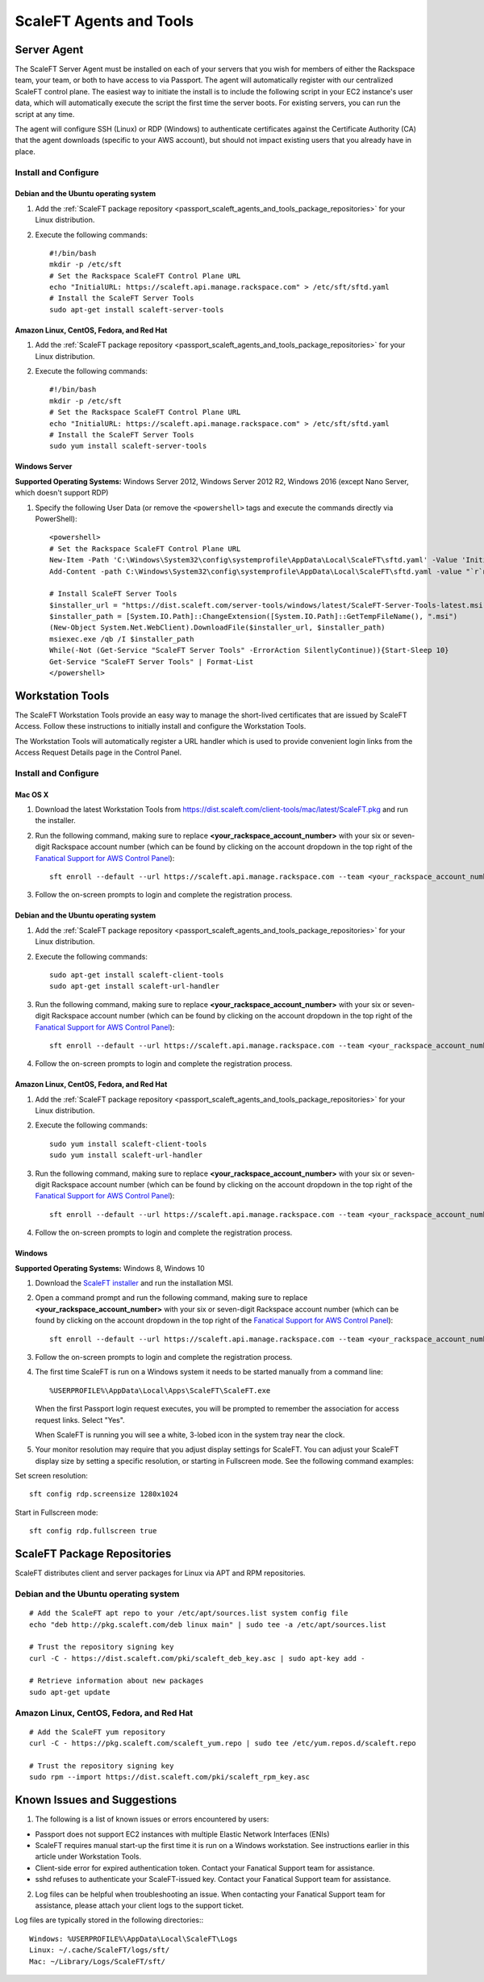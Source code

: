 .. _scaleft_agents_and_tools:

========================
ScaleFT Agents and Tools
========================

.. _passport_scaleft_agents_and_tools_server_agent:

Server Agent
------------

The ScaleFT Server Agent must be installed on each of your servers that
you wish for members of either the Rackspace team, your team, or both to
have access to via Passport. The agent will automatically register with
our centralized ScaleFT control plane. The easiest way to initiate the
install is to include the following script in your EC2 instance's user
data, which will automatically execute the script the first time the server
boots. For existing servers, you can run the script at any time.

The agent will configure SSH (Linux) or RDP (Windows) to authenticate
certificates against the Certificate Authority (CA) that the agent
downloads (specific to your AWS account), but should not impact existing
users that you already have in place.

Install and Configure
^^^^^^^^^^^^^^^^^^^^^

Debian and the Ubuntu operating system
""""""""""""""""""""""""""""""""""""""

1. Add the
   :ref:`ScaleFT package repository <passport_scaleft_agents_and_tools_package_repositories>`
   for your Linux distribution.
2. Execute the following commands::

    #!/bin/bash
    mkdir -p /etc/sft
    # Set the Rackspace ScaleFT Control Plane URL
    echo "InitialURL: https://scaleft.api.manage.rackspace.com" > /etc/sft/sftd.yaml
    # Install the ScaleFT Server Tools
    sudo apt-get install scaleft-server-tools

Amazon Linux, CentOS, Fedora, and Red Hat
"""""""""""""""""""""""""""""""""""""""""

1. Add the
   :ref:`ScaleFT package repository <passport_scaleft_agents_and_tools_package_repositories>`
   for your Linux distribution.
2. Execute the following commands::

    #!/bin/bash
    mkdir -p /etc/sft
    # Set the Rackspace ScaleFT Control Plane URL
    echo "InitialURL: https://scaleft.api.manage.rackspace.com" > /etc/sft/sftd.yaml
    # Install the ScaleFT Server Tools
    sudo yum install scaleft-server-tools

Windows Server
""""""""""""""

**Supported Operating Systems:** Windows Server 2012, Windows Server
2012 R2, Windows 2016 (except Nano Server, which doesn't support RDP)

1. Specify the following User Data (or remove the ``<powershell>`` tags and
   execute the commands directly via PowerShell)::

    <powershell>
    # Set the Rackspace ScaleFT Control Plane URL
    New-Item -Path 'C:\Windows\System32\config\systemprofile\AppData\Local\ScaleFT\sftd.yaml' -Value 'InitialURL: https://scaleft.api.manage.rackspace.com' -ItemType File -Force | Out-Null
    Add-Content -path C:\Windows\System32\config\systemprofile\AppData\Local\ScaleFT\sftd.yaml -value "`r`nLogLevel: WARN"

    # Install ScaleFT Server Tools
    $installer_url = "https://dist.scaleft.com/server-tools/windows/latest/ScaleFT-Server-Tools-latest.msi"
    $installer_path = [System.IO.Path]::ChangeExtension([System.IO.Path]::GetTempFileName(), ".msi")
    (New-Object System.Net.WebClient).DownloadFile($installer_url, $installer_path)
    msiexec.exe /qb /I $installer_path
    While(-Not (Get-Service "ScaleFT Server Tools" -ErrorAction SilentlyContinue)){Start-Sleep 10}
    Get-Service "ScaleFT Server Tools" | Format-List
    </powershell>

.. _passport_scaleft_agents_and_tools_workstation_tools:

Workstation Tools
-----------------

The ScaleFT Workstation Tools provide an easy way to manage the short-lived
certificates that are issued by ScaleFT Access. Follow these instructions
to initially install and configure the Workstation Tools.

The Workstation Tools will automatically register a URL handler which is used
to provide convenient login links from the Access Request Details page in the
Control Panel.

Install and Configure
^^^^^^^^^^^^^^^^^^^^^

Mac OS X
""""""""

1. Download the latest Workstation Tools from
   https://dist.scaleft.com/client-tools/mac/latest/ScaleFT.pkg and run the
   installer.
2. Run the following command, making sure to replace
   **<your_rackspace_account_number>** with your six or seven-digit
   Rackspace account number (which can be found by clicking on the account
   dropdown in the top right of the
   `Fanatical Support for AWS Control Panel <https://manage.rackspace.com/aws>`_)::

    sft enroll --default --url https://scaleft.api.manage.rackspace.com --team <your_rackspace_account_number>

3. Follow the on-screen prompts to login and complete the registration
   process.

Debian and the Ubuntu operating system
""""""""""""""""""""""""""""""""""""""

1. Add the
   :ref:`ScaleFT package repository <passport_scaleft_agents_and_tools_package_repositories>`
   for your Linux distribution.
2. Execute the following commands::

    sudo apt-get install scaleft-client-tools
    sudo apt-get install scaleft-url-handler

3. Run the following command, making sure to replace
   **<your_rackspace_account_number>** with your six or seven-digit
   Rackspace account number (which can be found by clicking on the account
   dropdown in the top right of the
   `Fanatical Support for AWS Control Panel <https://manage.rackspace.com/aws>`_)::

    sft enroll --default --url https://scaleft.api.manage.rackspace.com --team <your_rackspace_account_number>

4. Follow the on-screen prompts to login and complete the registration
   process.

Amazon Linux, CentOS, Fedora, and Red Hat
"""""""""""""""""""""""""""""""""""""""""

1. Add the
   :ref:`ScaleFT package repository <passport_scaleft_agents_and_tools_package_repositories>`
   for your Linux distribution.
2. Execute the following commands::

    sudo yum install scaleft-client-tools
    sudo yum install scaleft-url-handler

3. Run the following command, making sure to replace
   **<your_rackspace_account_number>** with your six or seven-digit
   Rackspace account number (which can be found by clicking on the account
   dropdown in the top right of the
   `Fanatical Support for AWS Control Panel <https://manage.rackspace.com/aws>`_)::

    sft enroll --default --url https://scaleft.api.manage.rackspace.com --team <your_rackspace_account_number>

4. Follow the on-screen prompts to login and complete the registration
   process.

Windows
"""""""

**Supported Operating Systems:** Windows 8, Windows 10

1. Download the
   `ScaleFT installer <https://dist.scaleft.com/client-tools/windows/latest/ScaleFT.msi>`_
   and run the installation MSI.
2. Open a command prompt and run the following command, making sure to
   replace **<your_rackspace_account_number>** with your six or seven-digit
   Rackspace account number (which can be found by clicking on the account
   dropdown in the top right of the
   `Fanatical Support for AWS Control Panel <https://manage.rackspace.com/aws>`_)::

    sft enroll --default --url https://scaleft.api.manage.rackspace.com --team <your_rackspace_account_number>

3. Follow the on-screen prompts to login and complete the registration
   process.
4. The first time ScaleFT is run on a Windows system it needs to be started
   manually from a command line::

     %USERPROFILE%\AppData\Local\Apps\ScaleFT\ScaleFT.exe

   When the first Passport login request executes, you will be prompted to
   remember the association for access request links. Select "Yes".

   When ScaleFT is running you will see a white, 3-lobed icon in the system
   tray near the clock.

5. Your monitor resolution may require that you adjust display settings for
   ScaleFT. You can adjust your ScaleFT display size by setting a specific
   resolution, or starting in Fullscreen mode. See the following command
   examples:

Set screen resolution::

   sft config rdp.screensize 1280x1024

Start in Fullscreen mode::

   sft config rdp.fullscreen true


.. _passport_scaleft_agents_and_tools_package_repositories:

ScaleFT Package Repositories
----------------------------

ScaleFT distributes client and server packages for Linux via APT and RPM
repositories.

Debian and the Ubuntu operating system
^^^^^^^^^^^^^^^^^^^^^^^^^^^^^^^^^^^^^^

::

    # Add the ScaleFT apt repo to your /etc/apt/sources.list system config file
    echo "deb http://pkg.scaleft.com/deb linux main" | sudo tee -a /etc/apt/sources.list

    # Trust the repository signing key
    curl -C - https://dist.scaleft.com/pki/scaleft_deb_key.asc | sudo apt-key add -

    # Retrieve information about new packages
    sudo apt-get update

Amazon Linux, CentOS, Fedora, and Red Hat
^^^^^^^^^^^^^^^^^^^^^^^^^^^^^^^^^^^^^^^^^
::

    # Add the ScaleFT yum repository
    curl -C - https://pkg.scaleft.com/scaleft_yum.repo | sudo tee /etc/yum.repos.d/scaleft.repo

    # Trust the repository signing key
    sudo rpm --import https://dist.scaleft.com/pki/scaleft_rpm_key.asc

Known Issues and Suggestions
----------------------------

1. The following is a list of known issues or errors encountered by users:

- Passport does not support EC2 instances with multiple Elastic Network
  Interfaces (ENIs)
- ScaleFT requires manual start-up the first time it is run on a Windows
  workstation. See instructions earlier in this article under Workstation
  Tools.
- Client-side error for expired authentication token. Contact your Fanatical
  Support team for assistance.
- sshd refuses to authenticate your ScaleFT-issued key. Contact your
  Fanatical Support team for assistance.

2. Log files can be helpful when troubleshooting an issue. When contacting
   your Fanatical Support team for assistance, please attach your client
   logs to the support ticket.

Log files are typically stored in the following directories:::

    Windows: %USERPROFILE%\AppData\Local\ScaleFT\Logs
    Linux: ~/.cache/ScaleFT/logs/sft/
    Mac: ~/Library/Logs/ScaleFT/sft/
